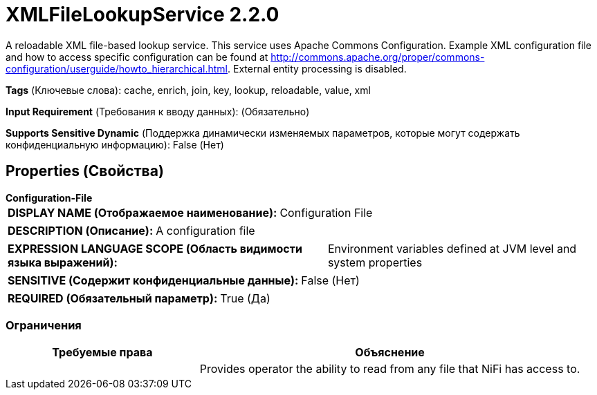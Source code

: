 = XMLFileLookupService 2.2.0

A reloadable XML file-based lookup service. This service uses Apache Commons Configuration. Example XML configuration file and how to access specific configuration can be found at http://commons.apache.org/proper/commons-configuration/userguide/howto_hierarchical.html. External entity processing is disabled.

[horizontal]
*Tags* (Ключевые слова):
cache, enrich, join, key, lookup, reloadable, value, xml
[horizontal]
*Input Requirement* (Требования к вводу данных):
 (Обязательно)
[horizontal]
*Supports Sensitive Dynamic* (Поддержка динамически изменяемых параметров, которые могут содержать конфиденциальную информацию):
 False (Нет) 



== Properties (Свойства)


.*Configuration-File*
************************************************
[horizontal]
*DISPLAY NAME (Отображаемое наименование):*:: Configuration File

[horizontal]
*DESCRIPTION (Описание):*:: A configuration file


[horizontal]
*EXPRESSION LANGUAGE SCOPE (Область видимости языка выражений):*:: Environment variables defined at JVM level and system properties
[horizontal]
*SENSITIVE (Содержит конфиденциальные данные):*::  False (Нет) 

[horizontal]
*REQUIRED (Обязательный параметр):*::  True (Да) 
************************************************








=== Ограничения

[cols="1a,2a",options="header",]
|===
|Требуемые права |Объяснение

|
|Provides operator the ability to read from any file that NiFi has access to.

|===













